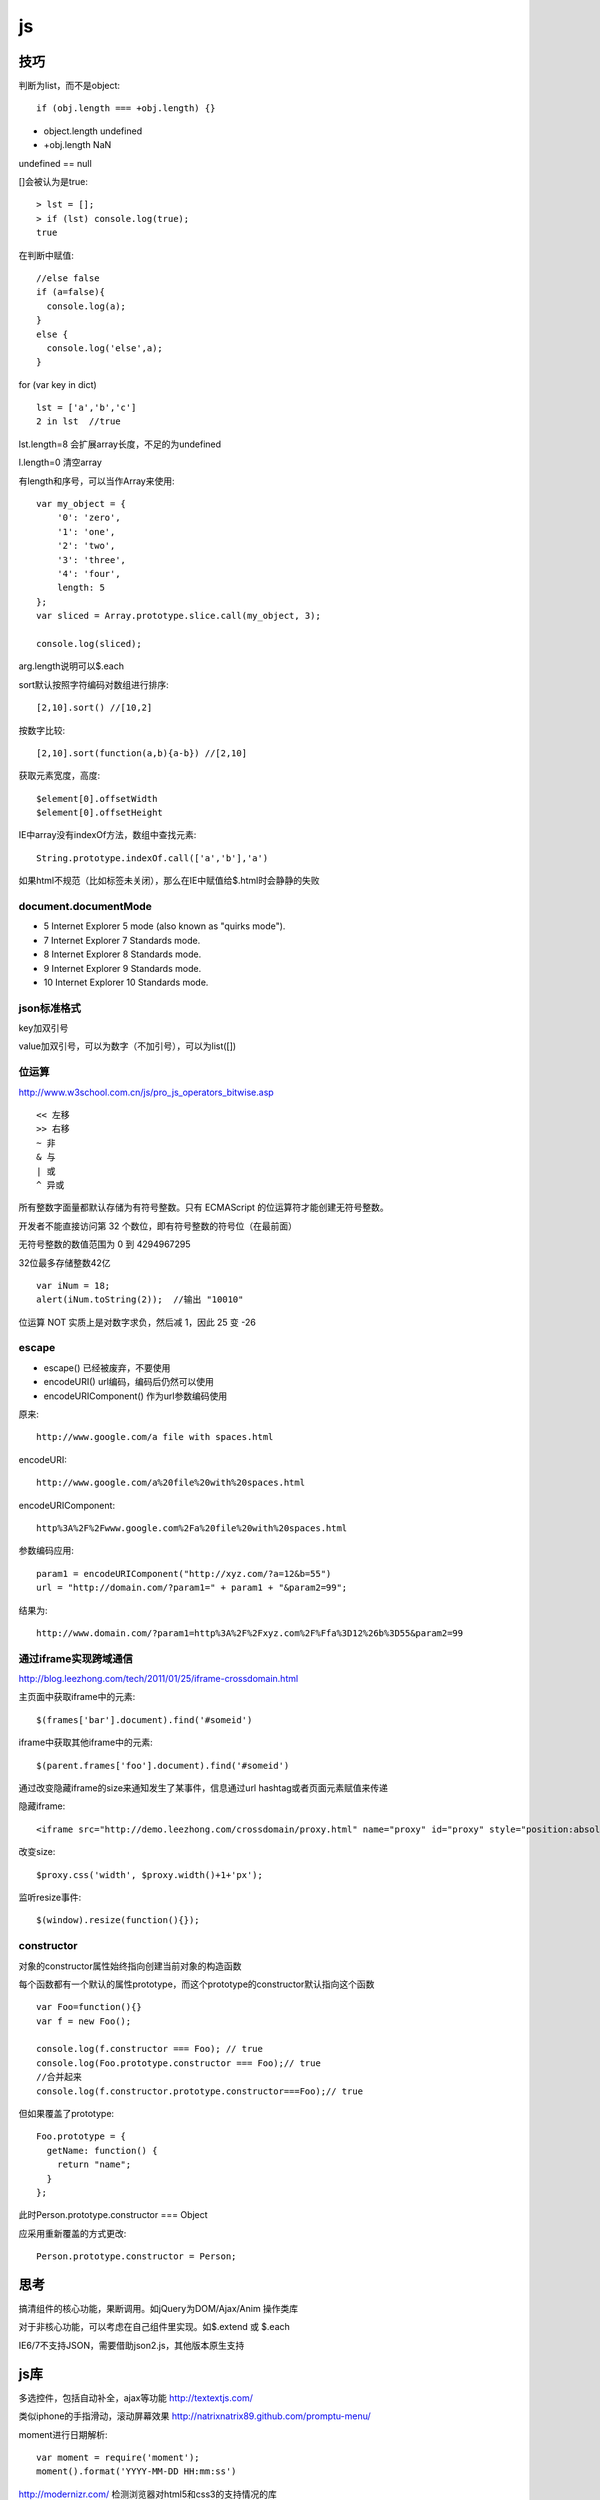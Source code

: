 .. _js:

***************
js
***************

技巧
=============================

判断为list，而不是object::

  if (obj.length === +obj.length) {}

* object.length  undefined
* +obj.length  NaN

undefined == null

[]会被认为是true::

  > lst = [];
  > if (lst) console.log(true);
  true

在判断中赋值::

  //else false
  if (a=false){
    console.log(a);
  }
  else {
    console.log('else',a);
  }

for (var key in dict)

::

  lst = ['a','b','c']
  2 in lst  //true

lst.length=8  会扩展array长度，不足的为undefined

l.length=0  清空array

有length和序号，可以当作Array来使用::

  var my_object = {
      '0': 'zero',
      '1': 'one',
      '2': 'two',
      '3': 'three',
      '4': 'four',
      length: 5
  };
  var sliced = Array.prototype.slice.call(my_object, 3);

  console.log(sliced);

arg.length说明可以$.each

sort默认按照字符编码对数组进行排序::

  [2,10].sort() //[10,2]

按数字比较::

  [2,10].sort(function(a,b){a-b}) //[2,10]

获取元素宽度，高度::

  $element[0].offsetWidth
  $element[0].offsetHeight

IE中array没有indexOf方法，数组中查找元素::

  String.prototype.indexOf.call(['a','b'],'a')

如果html不规范（比如标签未关闭），那么在IE中赋值给$.html时会静静的失败

document.documentMode
---------------------------

* 5  Internet Explorer 5 mode (also known as "quirks mode").
* 7  Internet Explorer 7 Standards mode.
* 8  Internet Explorer 8 Standards mode.
* 9  Internet Explorer 9 Standards mode.
* 10  Internet Explorer 10 Standards mode.

json标准格式
---------------

key加双引号

value加双引号，可以为数字（不加引号），可以为list([])

位运算
---------------

http://www.w3school.com.cn/js/pro_js_operators_bitwise.asp

::

  << 左移
  >> 右移
  ~ 非
  & 与
  | 或
  ^ 异或

所有整数字面量都默认存储为有符号整数。只有 ECMAScript 的位运算符才能创建无符号整数。

开发者不能直接访问第 32 个数位，即有符号整数的符号位（在最前面）

无符号整数的数值范围为 0 到 4294967295

32位最多存储整数42亿

::

  var iNum = 18;
  alert(iNum.toString(2));  //输出 "10010"

位运算 NOT 实质上是对数字求负，然后减 1，因此 25 变 -26

escape
-----------

* escape()  已经被废弃，不要使用
* encodeURI()  url编码，编码后仍然可以使用
* encodeURIComponent()  作为url参数编码使用

原来::

  http://www.google.com/a file with spaces.html

encodeURI::

  http://www.google.com/a%20file%20with%20spaces.html

encodeURIComponent::

  http%3A%2F%2Fwww.google.com%2Fa%20file%20with%20spaces.html

参数编码应用::

  param1 = encodeURIComponent("http://xyz.com/?a=12&b=55")
  url = "http://domain.com/?param1=" + param1 + "&param2=99";

结果为::

  http://www.domain.com/?param1=http%3A%2F%2Fxyz.com%2F%Ffa%3D12%26b%3D55&param2=99

通过iframe实现跨域通信
----------------------

http://blog.leezhong.com/tech/2011/01/25/iframe-crossdomain.html

主页面中获取iframe中的元素::

  $(frames['bar'].document).find('#someid')

iframe中获取其他iframe中的元素::

  $(parent.frames['foo'].document).find('#someid')

通过改变隐藏iframe的size来通知发生了某事件，信息通过url hashtag或者页面元素赋值来传递

隐藏iframe::

  <iframe src="http://demo.leezhong.com/crossdomain/proxy.html" name="proxy" id="proxy" style="position:absolute; top:-10px; width:1px; height:1px"></iframe>

改变size::

  $proxy.css('width', $proxy.width()+1+'px');

监听resize事件::

  $(window).resize(function(){});

constructor
-------------------

对象的constructor属性始终指向创建当前对象的构造函数

每个函数都有一个默认的属性prototype，而这个prototype的constructor默认指向这个函数

::

  var Foo=function(){}
  var f = new Foo();

  console.log(f.constructor === Foo); // true
  console.log(Foo.prototype.constructor === Foo);// true
  //合并起来
  console.log(f.constructor.prototype.constructor===Foo);// true

但如果覆盖了prototype::

  Foo.prototype = {
    getName: function() {
      return "name";
    }
  };

此时Person.prototype.constructor === Object

应采用重新覆盖的方式更改::

  Person.prototype.constructor = Person;

思考
=============================

搞清组件的核心功能，果断调用。如jQuery为DOM/Ajax/Anim 操作类库

对于非核心功能，可以考虑在自己组件里实现。如$.extend 或 $.each

IE6/7不支持JSON，需要借助json2.js，其他版本原生支持


js库
=============================

多选控件，包括自动补全，ajax等功能
http://textextjs.com/

类似iphone的手指滑动，滚动屏幕效果
http://natrixnatrix89.github.com/promptu-menu/

moment进行日期解析::

    var moment = require('moment');
    moment().format('YYYY-MM-DD HH:mm:ss')

http://modernizr.com/
检测浏览器对html5和css3的支持情况的库

phantomjs提供headless的浏览器调用，可以模拟浏览器进行操作。

QUnit
----------

A JavaScript Unit Testing framework.

stop(),start()提供了Asynchronous Test，如果不使用的话，异步操作中的断言会无法执行

测试接口是否提供，返回结果是否正确，行为是否符合预期

async
----------

将多层嵌套变为一层，还是需要callback

Jscex
---------

series::

  $await(op1());
  $await(op2());
  $await(op3());

parallel::

  var resultArray = $await(whenAll(op1(), op2(), op3()));

$await等待的是一个异步对象, 待该Task对象结束（返回结果或抛出错误）；如果它尚未启动，则启动该任务；如果已经完成，则立即返回结果（或抛出错误）

在一般编程场景中，如果盲目使用await取代传统的callback，会带来不必要的封装，导致语句理解难度加大。如sample/weibo.html

spm
---------

建立spm目录结构::

  mkdir svg-personnel
  cd svg-personnel/
  spm init

获取模块::

  mkdir libs
  cd libs/
  spm install all

bootstrap
-----------

<button>会有默认的点击事件，会导致页面重新加载，因此使用<a>来代替

bootstrap-transition.js返回css transition的函数名，例如chrome下为{end: "webkitTransitionEnd"}
通过调用css transition在现代浏览器中实现动画效果

bootstrap-dropdown.js通过toggleClass('open')实现下拉列表的显示和隐藏

